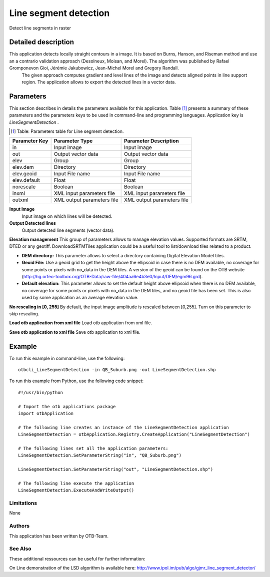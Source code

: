 Line segment detection
^^^^^^^^^^^^^^^^^^^^^^

Detect line segments in raster

Detailed description
--------------------

This application detects locally straight contours in a image. It is based on Burns, Hanson, and Riseman method and use an a contrario validation approach (Desolneux, Moisan, and Morel). The algorithm was published by Rafael Gromponevon Gioi, Jérémie Jakubowicz, Jean-Michel Morel and Gregory Randall.
 The given approach computes gradient and level lines of the image and detects aligned points in line support region. The application allows to export the detected lines in a vector data.

Parameters
----------

This section describes in details the parameters available for this application. Table [#]_ presents a summary of these parameters and the parameters keys to be used in command-line and programming languages. Application key is *LineSegmentDetection* .

.. [#] Table: Parameters table for Line segment detection.

+-------------+--------------------------+----------------------------------+
|Parameter Key|Parameter Type            |Parameter Description             |
+=============+==========================+==================================+
|in           |Input image               |Input image                       |
+-------------+--------------------------+----------------------------------+
|out          |Output vector data        |Output vector data                |
+-------------+--------------------------+----------------------------------+
|elev         |Group                     |Group                             |
+-------------+--------------------------+----------------------------------+
|elev.dem     |Directory                 |Directory                         |
+-------------+--------------------------+----------------------------------+
|elev.geoid   |Input File name           |Input File name                   |
+-------------+--------------------------+----------------------------------+
|elev.default |Float                     |Float                             |
+-------------+--------------------------+----------------------------------+
|norescale    |Boolean                   |Boolean                           |
+-------------+--------------------------+----------------------------------+
|inxml        |XML input parameters file |XML input parameters file         |
+-------------+--------------------------+----------------------------------+
|outxml       |XML output parameters file|XML output parameters file        |
+-------------+--------------------------+----------------------------------+

**Input Image**
 Input image on which lines will be detected.

**Output Detected lines**
 Output detected line segments (vector data).

**Elevation management**
This group of parameters allows to manage elevation values. Supported formats are SRTM, DTED or any geotiff. DownloadSRTMTiles application could be a useful tool to list/download tiles related to a product.

- **DEM directory:** This parameter allows to select a directory containing Digital Elevation Model tiles.

- **Geoid File:** Use a geoid grid to get the height above the ellipsoid in case there is no DEM available, no coverage for some points or pixels with no_data in the DEM tiles. A version of the geoid can be found on the OTB website (http://hg.orfeo-toolbox.org/OTB-Data/raw-file/404aa6e4b3e0/Input/DEM/egm96.grd).

- **Default elevation:** This parameter allows to set the default height above ellipsoid when there is no DEM available, no coverage for some points or pixels with no_data in the DEM tiles, and no geoid file has been set. This is also used by some application as an average elevation value.



**No rescaling in [0, 255]**
By default, the input image amplitude is rescaled between [0,255]. Turn on this parameter to skip rescaling.

**Load otb application from xml file**
Load otb application from xml file.

**Save otb application to xml file**
Save otb application to xml file.

Example
-------

To run this example in command-line, use the following: 
::

	otbcli_LineSegmentDetection -in QB_Suburb.png -out LineSegmentDetection.shp

To run this example from Python, use the following code snippet: 

::

	#!/usr/bin/python

	# Import the otb applications package
	import otbApplication

	# The following line creates an instance of the LineSegmentDetection application 
	LineSegmentDetection = otbApplication.Registry.CreateApplication("LineSegmentDetection")

	# The following lines set all the application parameters:
	LineSegmentDetection.SetParameterString("in", "QB_Suburb.png")

	LineSegmentDetection.SetParameterString("out", "LineSegmentDetection.shp")

	# The following line execute the application
	LineSegmentDetection.ExecuteAndWriteOutput()

Limitations
~~~~~~~~~~~

None

Authors
~~~~~~~

This application has been written by OTB-Team.

See Also
~~~~~~~~

These additional ressources can be useful for further information: 

On Line demonstration of the LSD algorithm is available here: http://www.ipol.im/pub/algo/gjmr_line_segment_detector/

